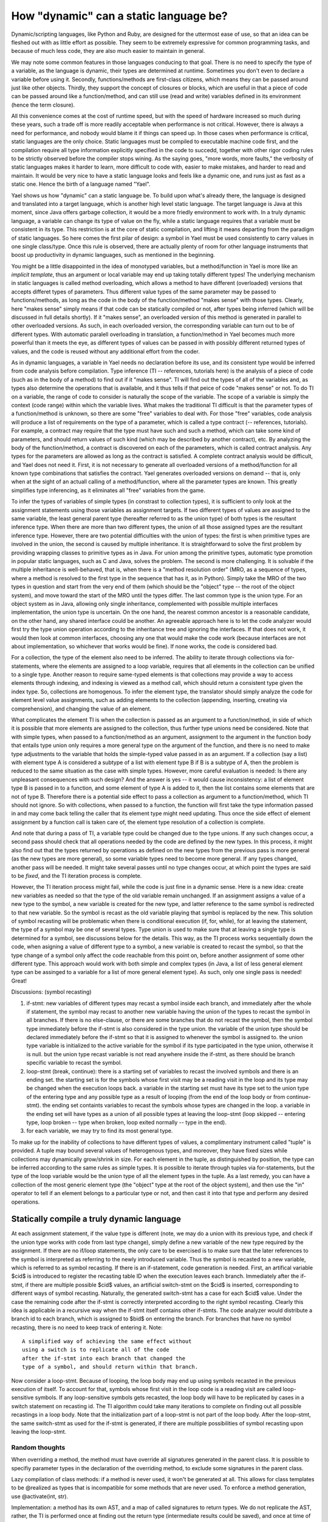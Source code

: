
.. _brief:

***************************************
How "dynamic" can a static language be?
***************************************

Dynamic/scripting languages, like Python and Ruby, 
are designed for the uttermost ease of use, so that 
an idea can be fleshed out with as little effort as 
possible. They seem to be extremely expressive for 
common programming tasks, and because of much less
code, they are also much easier to maintain in general.

We may note some common features in those languages
conducing to that goal. There is no need to 
specify the type of a variable, as the language is 
dynamic, their types are determined at runtime. 
Sometimes you don't even to declare a variable before
using it. Secondly, functions/methods are first-class
citizens, which means they 
can be passed around just like other objects. 
Thirdly, they support the concept of 
closures or blocks, which are useful in that a 
piece of code can be passed around like a function/method,
and can still use (read and write) variables defined 
in its environment (hence the term closure).

All this convenience comes at the cost
of runtime speed, but with the speed of hardware
increased so much during these years, 
such a trade off is more readily acceptable 
when performance is not critical. However,
there is always a need for performance, and 
nobody would blame it if things can speed up.
In those cases when performance is critical,
static languages are the only choice.
Static languages must be compiled to executable
machine code first, and the compilation require 
all type information explicitly specified in 
the code to succedd, together with other rigor coding 
rules to be strictly observed before the compiler stops wining.
As the saying goes, "more words, more faults,"
the verbosity of static languages makes it harder to learn,
more difficult to code with, easier to make mistakes, 
and harder to read and maintain.
It would be very nice to have a static language
looks and feels like a dynamic one, and runs just as fast
as a static one. Hence the birth of a language named "Yael".

Yael shows us how "dynamic" can a static language be.
To build upon what's already there, the language is
designed and translated into a target language, which is another
high level static language. The target language is Java at 
this moment, since Java offers garbage collection, it would
be a more friedly environment to work with.
In a truly dynamic language, a variable can change its
type of value on the fly, while a static language requires
that a variable must be consistent in its type. 
This restriction is at the core of static compilation, and 
lifting it means departing from the paradigm of static languages.
So here comes the first pilar of design: 
a symbol in Yael must be used consistently
to carry values in one single class/type.
Once this rule is observed, there are actually 
plenty of room for other language instruments that
boost up productivity in dynamic languages, 
such as mentioned in the beginning.

You might be a little disappointed in the idea of monotyped
variables, but a method/function in Yael is more like an 
*implicit template*, thus an argument or local 
variable may end up taking totally different types!
The underlying mechanism in static languages is called
method overloading, which allows a method to have different 
(overloaded) versions that accepts differet types of parameters.
Thus different value types of the same parameter may be passed
to functions/methods, as long as the code in the
body of the function/method "makes sense" with those types.
Clearly, here "makes sense" simply means if that code can 
be statically compiled or not, after types being inferred 
(which will be discussed in full details shortly).
If it "makes sense", an overloaded version of this method
is generated in parallel to other overloaded versions.
As such, in each overloaded version, the corresponding
variable can turn out to be of different types.
With automatic paralell overloading in translation, 
a function/method in Yael becomes much more
powerful than it meets the eye, as different types of
values can be passed in with possibly different returned
types of values, and the code is reused without any additional
effort from the coder.

As in dynamic languages, a variable in Yael needs no 
declaration before its use, and its consistent 
type would be inferred from code analysis before compilation.
Type inference (TI -- references, tutorials here) 
is the analysis of a piece of code (such 
as in the body of a method) to find out if it "makes sense".
TI will find out the types of all of the variables and, as
types also determine the operations that is available,
and it thus tells if that peice of code "makes sense" or not.
To do TI on a variable, the range of code to consider 
is naturally the scope of the variable. The scope of a 
variable is simply the context (code range) within which the 
variable lives. What makes the traditional TI difficult is that
the parameter types of a function/method is unknown,
so there are some "free" variables to deal with.
For those "free" variables, code analysis will produce 
a list of requirements on the type of a parameter, which
is called a type contract (-- references, tutorials).
For example, a contract may require that the type must have
such and such a method, which can take some kind of parameters,
and should return values of such kind (which may be described
by another contract), etc. 
By analyzing the body of the function/method, a
contract is discovered on each of the parameters,
which is called contract analysis.
Any types for the parameters are allowed as long
as the contract is satisfied. 
A complete contract analysis would be difficult,
and Yael does not need it. First, it is not necessary
to generate all overloaded versions of a method/function
for all known type combinations that satisfies the contract.
Yael generates overloaded versions on demand -- that is, 
only when at the sight of an actuall calling of a 
method/function, where all the parameter types are known.
This greatly simplifies type inferencing, as it eliminates
all "free" variables from the game.

To infer the types of variables of simple types 
(in constrast to collection types), it is 
sufficient to only look at the assignment statements 
using those variables as assignment targets. If two
different types of values are assigned to the same
variable, the least general parent type (hereafter 
referred to as the union type) of both types is 
the resultant inference type. When there are more
than two different types, the union of all those
assigned types are the resultant inference type. 
However, there are two potential difficulties with
the union of types: the first is when primitive types
are involved in the union, the second is caused by
multiple inheritance. It is straightforward to solve
the first problem by providing wrapping classes to
primitive types as in Java. For union among the 
primitive types, automatic type promotion
in popular static languages, such as C and Java,
solves the problem. The second is more challenging.
It is solvable if the multiple inheritance is 
well-behaved, that is, when there is a 
"method resolution order" (MRO, as a sequence of 
types, where a method is resolved to the first 
type in the sequence that has it, as in Python).
Simply take the MRO of the two types in question and 
start from the very end of them (which should be
the "object" type -- the root of the object system),
and move toward the start of the MRO until the 
types differ. The last common type is the union type.
For an object system as in Java, allowing only 
single inheritance, complemented with possible 
multiple interfaces implementation, 
the union type is uncertain. On the one hand, 
the nearest common ancestor is a reasonable candidate,
on the other hand, any shared interface could be another.
An agreeable approach here is to let the code analyzer
would first try the type union operation
according to the inheritance tree and ignoring the interfaces. 
If that does not work, it would then look at common interfaces,
choosing any one that would make the code work (because 
interfaces are not about implementation, so whichever that 
works would be fine). If none works, the code is considered bad.

For a collection, the type of the element also need 
to be inferred. The ability to iterate through
collections via for-statements, where the elements are 
assigned to a loop variable, requires that all 
elements in the collection can be unified to a single type.
Another reason to require same-typed elements is
that collections may provide a way to access elements
through indexing, and indexing is viewed as a method call,
which should return a consistent type given the index type.
So, collections are homogenous.
To infer the element type, the translator should simply analyze 
the code for element level value assignments, such as adding
elements to the collection (appending, inserting, creating via 
comprehension), and changing the value of an element.

What complicates the element TI is when the collection is
passed as an argument to a function/method, in side of
which it is possible that more elements are 
assigned to the collection, thus
further type unions need be considered. Note that
with simple types, when passed to a function/method as
an argument, assignment to the argument in the function 
body that entails type union only requires a more general
type on the argument of the function, and there is no need
to make type adjustments to the variable that holds the 
simple-typed value passed in as an argument.
If a collection (say a list) with element type A
is considered a subtype of a list with element type B if
B is a subtype of A, then the problem is reduced to the
same situation as the case with simple types.
However, more careful evaluation is needed:
Is there any unpleasant consequences with such design? 
And the answer is yes -- it would 
cause inconsistency: a list of element type B is passed in
to a function, and some element of type A is added to it,
then the list contains some elements that are not of type B.
Therefore there is a potential side effect to pass a collection
as argument to a function/method, which TI should not ignore.
So with collections, when passed to a function,
the function will first take the type information passed
in and may come back telling the caller that its element
type might need updating. Thus once the side effect of 
element assignment by a function call is taken care of,
the element type resolution of a collection is complete.

And note that during a pass of TI, a variable type could
be changed due to the type unions. If any such changes 
occur, a second pass should check that all operations 
needed by the code are defined by the new types. 
In this process, it might also find out that the types 
returned by operations as defined on the new types 
from the previous pass is more general (as the new types
are more general), so some variable types need to become 
more general. If any types changed, another pass will be 
needed. It might take several passes until no type changes 
occur, at which point the types are said to be *fixed*,
and the TI iteration process is complete. 

However, the TI iteration process might fail, while the
code is just fine in a dynamic sense. Here is a new idea:
create new variables as needed so that the type of the old
variable remain unchanged.  If an assignment assigns a 
value of a new type to the symbol, a new
variable is created for the new type, 
and latter reference to the same symbol 
is redirected to that new variable. So the symbol is recast
as the old variable playing that symbol is replaced by the new.
This solution of symbol recasting will be problematic
when there is conditional execution (if, for, while),
for at leaving the statement, the type of a symbol may
be one of several types. Type union is used to make sure
that at leaving a single type is determined for a symbol,
see discussions below for the details.
This way, as the TI process works sequentially 
down the code, when asigning a value of different type
to a symbol, a new variable is created to recast the symbol,
so that the type change of a symbol only
affect the code reachable from this point on, 
before another assignment of some other different type.
This approach would
work with both simple and complex types (in Java, 
a list of less general element type can be assinged 
to a variable for a list of more general element type).
As such, only one single pass is needed! Great!

Discussions:  (symbol recasting)

1. if-stmt: new variables of different types may 
   recast a symbol inside each branch,
   and immediately after the whole if statement, 
   the symbol may recast to another new variable 
   having the union of the types to recast the symbol 
   in all branches. If there is no else-clause,
   or there are some branches that do not recast the symbol,
   then the symbol type immediately before the 
   if-stmt is also considered in the type union.
   the variable of the union type should be declared
   immediately before the if-stmt so that it is 
   assigned to whenever the symbol is assigned to.
   the union type variable is initialized to the 
   active variable for the symbol if its type 
   participated in the type union, otherwise it is null. 
   but the union type recast variable is not read
   anywhere inside the if-stmt, as there should be
   branch specific variable to recast the symbol.

2. loop-stmt (break, continue): 
   there is a starting set of variables to recast the
   involved symbols and there is an ending  set.
   the starting set is for the symbols whose first
   visit may be a reading visit in the loop and its
   type may be changed when the execution loops back.
   a variable in the starting set must have 
   its type set to the union type of the entering
   type and any possible type as a result of looping
   (from the end of the loop body or from continue-stmt).
   the ending set containts variables to recast the
   symbols whose types are changed in the loop.
   a variable in the ending set will have types as
   a union of all possible types at leaving the
   loop-stmt (loop skipped -- entering type, 
   loop broken -- type when broken, loop exited
   normally -- type in the end).

3. for each variable, we may try to find its
   most general type.  

To make up for the inability of collections to
have different types of values, a complimentary instrument
called "tuple" is provided. A tuple may bound several values 
of heterogenous types, and moreover, they have fixed sizes
while collections may dynamically grow/shrink in size. 
For each element in the tuple, as distinguished by position,
the type can be inferred according to the same rules as simple 
types. It is possible to iterate through tuples via for-statements,
but the type of the loop variable would be the union type
of all the element types in the tuple.
As a last remedy, you can have a collection of the most
generic element type (the "object" type at the root of the
object system), and then use the "in" operator to tell
if an element belongs to a particular type or not, and
then cast it into that type and perform any desired operations.


Statically compile a truly dynamic language
===========================================

At each assignment statement, if the value type is different
(note, we may do a union with its previous type, and check
if the union type works with code from last type change),
simply define a new variable of the new type required by
the assignment. If there are no if/loop statements, the only care 
to be exercised is to make sure that the later references to
the symbol is interpreted as referring to the newly introduced
variable. Thus the symbol is recasted to a new variable, which
is referred to as symbol recasting. If there is an if-statement, 
code generation is needed.
First, an artifical variable $cid$ is introduced to 
register the recasting table ID when the execution leaves 
each branch. Immediately after the if-stmt, if there are
multiple possible $cid$ values, an artificial 
switch-stmt on the $cid$ is inserted, corresponding to 
different ways of symbol recasting. Naturally, the generated
switch-stmt has a case for each $cid$ value.
Under the case the remaining code after the if-stmt is 
correctly interpreted according to the right symbol 
recasting. Clearly this idea is applicable in a recursive
way when the if-stmt itself contains other if-stmts.
The code analyzer would distribute a branch id to
each branch, which is assigned to $bid$ on entering 
the branch. For branches that have no symbol recasting,
there is no need to keep track of entering it. Note::

    A simplified way of achieving the same effect without 
    using a switch is to replicate all of the code
    after the if-stmt into each branch that changed the
    type of a symbol, and should return within that branch. 

Now consider a loop-stmt. 
Because of looping, the loop body may end up using
symbols recasted in the previous execution of itself.
To account for that, symbols whose first visit in the
loop code is a reading visit are called loop-sensitive 
symbols. If any loop-sensitive symbols gets recasted,
the loop body will have to be replicated by cases in 
a switch statement on recasting id.
The TI algorithm could take many iterations
to complete on finding out all possible recastings in
a loop body. Note that the initialization part of a 
loop-stmt is not part of the loop body. 
After the loop-stmt, the same switch-stmt as used 
for the if-stmt is generated, if there are multiple
possibilities of symbol recasting upon leaving the loop-stmt.

Random thoughts
-----------------

When overriding a method, the method must have 
override all signatures generated in 
the parent class. It is possible to specifiy
parameter types in the declaration of the overriding
method, to exclude some signatures in the parent class.


Lazy compilation of class methods: if a method is never
used, it won't be generated at all. This allows for
class templates to be @realized as types that is 
incompatible for some methods that are never used.
To enforce a method generation, use @activate(int, str).

Implementation: a method has its own AST, and 
a map of called signatures to return types.
We do not replicate the AST, rather, the 
TI is performed once at finding out
the return type (intermediate results could be saved),
and once at time of code generation (the saved
intermediate results might be used 
for code generation). 

The TI engine almost works like an 
interpreter (the type interpreter), 
with the emphasis on types, not values:
this may be called "interpretive type inference" (ITI).
The loop statements are not looped, typically only
"executed" once. All branches of conditional statements
are "executed" simultaneously. 
The AST represents the code, and the
tree of symbols with their inferred types 
serves as the memory. 

Then the second pass is code generation.
A method is replicated as many times as there
are different signatures (which could come with
auxilary intermediate results from ITI engine).

If the above way of implementation is possible,
then code (corresponding to the AST) reuse might be
possible if the virtual machine is specially designed. 

To ensure instance method overriding, a getter method
is needed for that method when pass it around as an object.
For example,  in java::

    method method$obj(){ return new method(); }

The requirement that a function/method must return
a unique type of value given a signature, can be
called type regularity. This term is also applicable
to shared fields: instance fields of a class,
or shared local variables via closures.

NOTE: for other local variables, type regularity is not
required, so type recasting is fine. 
When a local variable symbol changes its type
via an assignment, it will affect the type switching
only if in the future it is first read.

NOTE: it is possible to explicitly break type regularity
by @irregular (or simply @many)  post-modifier.

Compile type statements: 
One choice is to explicitly use #: such as 
#if, #else, #elif, #for, #while.
However, implicit way is also possible:
as long as the expressions can be computed
at compile time, it is executed at compile time.

As equal: x @= 3; --- x take on both the value 
and the type

contextual type relationship::
    def fun(a, b:a.class):
        if a: ret b
        else: ret a
then both arguments must have the same type.

Type expression: to denote the type of a variable, use prime::
    def fun(a, b:a'):
        print("class of argument 'a' is:", a')
it is NOT a syntactic sugar for a.class.

Tuple assignment::
    x, x.a.b = "1", 2;
is problematic in Python. the intention is to change x 
and x.a simultaneously, but in Python x is first changed
to "1" then x.a.b becomes equivalent to "1".a.b, which would
cause problem. to avoid this problem, a qualified name
is split into two parts: first part contains everything
up to the last '.', and second part contains the remaining.
the first part is assigned to a temp var $lhs. Of course
this is done after the right hand side values are calculated::
    $rhs0 = "1";
    $rhs1 = 2;
    $lhs1 = x.a;
    x = $rhs0;
    $lhs1 = $rhs1;
This way the problem is solved.

There are eminent and obscure scopes.
Obscure scopes belong to a complex statement (if, for, case, while). 
Eminent scopes include  global, class, and function scopes.
While a function scope is simple and only has a common layer,
global and class scopes has finer controls of access.
The "def/class" statements at the ground level
of the class/module (a module is just a class, there is no 
real difference) scope are special. If the name is 
prepended with a '.', then it defines a static member;
if the name is a plain name, the it defines an instance member;
if the name is prepended with ':', then it is not a member, but 
only a local definition.
Method/function/class definitions not on the ground level are 
never members, they can only be local definitions. 
A static field is defined by prepending the name with '.' in
a class/module scope. All other variables are considered local.
It is not possible to define instance fields within the class
scope, they are defined inside instance methods. 
In instance methods, instance fields are defined by prepending 
a variable name with '.'.

Prepend an ID with a ':' to define an obscure variable in 
an obscure scope. Futer reference to the same
variable may omit the ':' before its ID.
The assignment of "ID '=' expr" in an 
obscure scope puts the definition into the immediately enclosing
eminent scope (IEES). 

Use .<ID> to access (read/write) an instance/class member 
(field or method) in a method. 
Referring to a class member by "class.ID" is also OK.
When not shadowed, instance methods defined in the class scope
can also be referred to by simple name (via scoping rule).
But instance methods defined in super classes can only
be refered to by ".meth" or "super.meth".

An abstract method is always intended to be virtual, 
so it can never be a class/static method.

Nested classes.
To refer to the the static/instance member of an outer class,
the syntax is "..member". Super class member is simply referred
to as "super.member". If the super class is nested, to refer
to its outer class member is possible: "super..member". Such
a syntax can be generalized to a variable 'v' referring to an 
instance of a nested class: "v..member" refers to an outer member.

Below is an example::

 class bare:
  .staticfield = 3; // static field
  def .staticfun(): // static method
    .staticfield += 1;
  ;

  def imethod(): // instance method
    .ifield += 1;
  ;

  class iclass: // instance class
    def imeth():
      ..instancefield += 1; //outer instance field
      ..staticfield = 0; //outer static field
      staticfield := 0; // or simply by scoping
    ;
  ;

  class .sclass: ; // static class

  def :lf(): ; //a local function

  local_var:+int = 4; //local variable, unsigned int
  for i in range(3): // i in IEES, local
    local_var += i;
    def mfun(): jot(i); ; // local function
  ;
  puts(i);
  i = 4; // not a member, but a local var
 ;

To support inedentation/dedentation, require
that the first line of the source code have
a directive of ident=space or indent=tab.
without this directive, semicolon is assumed.

the most specific common super type:
this is used to find the union type of
two types for a member (method/function/field).
The spirit is to be as concrete as possible.
The same spirit is applied to infer the types
of (mutually) recursive calls. In the function
calling graph, there must exist a function
that has an execution path to a return statement
that does not involve a call that 
eventually causes a call back to itself
(note, it may incur recursive calls to other 
functions that do not depend on this function).
Such a path is called a *simple execution path* (SEP)
and ends with a return statement, whose
return type can be found apart from the return
type of the recursive function in question.
A union of the types at the end of all such paths
would is a type proposal for the function. 
With such a proposal, the return types at
the end of all the execution paths (not just 
those that do not cause call backs to itself)
can be found, and the union of them, if different
from the previous proposal, can be used as 
a new proposal and it all start over again,
and this process is repeated until a fixed point
is reached, or an error occur. In the initial
round, the proposal would be "UNKNOWN", and
if any operation (method calls) involves 
"UNKNONW" would produce "UNKNOWN". At the end
of this initial round, all execution paths that
produce a return type is not "UNKNOWN" must be a SEP.


Independent Compilation 
=======================

The code can be first compiled into an intermediate format
like the python byte code (without much type information yet),
which would be called the raw byte code.
Then the next stage is interpretive type inference (ITI), 
which is separated from the production of byte code 
(e.g. a library could first be compiled into raw byte code).
The ITI generates executable code with full type information.

Type Intervals
==============

When inferring the type of a name, an interval with lower and
upper bound is maintained. An assignment to the name
helps tighten the lower bound: 
the least common type of the current lower bound and 
the assigned type will be the new lower bound.
Any member fetching via the dot-operator (including 
mathematic operators, which can eventually be converted
into dot-operators) will help tighten the upper bound:
the member searching starts from the current lower bound
up the chain of inheritance until the member is found 
at some class, which will be the new upper bound if it
is a subclass of the current upper bound. 

Note that if there is no name shadowing along the 
inheritance chain, the searching from the current
upper bound also works:
if the current upper bound does not have the requested 
member, it is searched for down the chain of inheritance
toward the lower bound. The first type having the requested
member will replace the current upper bound.
However, we might want to mix with Java classes, when
that approach breaks down.


Name shadowing
==============

A name defined in a scope will shadow the same 
name defined in scopes containing it.
However, unlike in Java, a name defined
in a class can NOT be shadowed in its subclasses.
No name can be shared by any two members of class,
such as methods, fields, properties, and inner classes.
Inner class can access members of outer class
by grammar "..outer_field". Inner class can
have a field of the same name with an outer field,
which will be shadowed for an inner class defined
further inside the inner class.

Scope for Closure
=================

Closure is an ad-hoc environment where local variables
can live and serve methods enclosed in the closure.
An open method is a method that refers to a variable 
(not a member of some enclosing class) outside itself.
An open method requires a closure to execute or 
to instanciate as a method object.
Variables referred to by and outside of open methods
are closure variables. 

There are two considerations for closure formation: 
1. a closure coincides with a method signature;
2. a closure must serve all enclosed open methods.
If 2 can not be satisfied, then there must be some
open method that refers to a variable beyond the
method that the closure coincides with. Thus it is
clear the closure should coincides with a containing method.
Once both conditions are met, all closure variables will
become the member variables of the closure class.

Alternatively, for each enclosing method there will be
its own closure, nested inside other closures. This way
the closures form a tree structure paralell to that
of the methods. Closures has the implementation,
Wrappers presents the methods in the right place.
The good thing about nested closures is that 
enclosure variables are only instantiated as needed.

Some enclosed methods are not open: they do not refer to
any variables outside themselves. Those methods can be
placed in the method wrapping class as a static Java method.
And they can be referred to as 
"<enclosing method>.<enclosed method>" in Java.

Partial function call (Curry)
=============================

A function can be called with partial parameters, using brackets.
for example, if log(x,b) gives the logarithm of x with base b,
then "fun = log[3]" produces a function 'fun' that takes
an argument b, so fun(5) produces log(3,5).
Of course you can do fun2=log[3,5], then fun2() gives log(3,5).
And the same calling convention with keywords and default values
is applicable with partial calling. 

Function definition grammar
========================================

  def mult:int(a:int, b:int) private:
      return a*b

Object query grammar
=====================
How about something like the case matching in LISP?

   case ?{.age < 5, .sex = female}:

Meta-programming
=================
Use a template like syntax to do meta-programming:

   #for i in ("a", "b", "c"):
      def $i.get(): return ._$i; ;

That will generate the following code:

   def a.get(): return ._a; ;
   def b.get(): return ._b; ;
   def c.get(): return ._c; ;

The template-style meta-programming grammar is a mix of 
macro in C and shell scripting (bash).
It is also possible to define a meta-class:

   #class mymeta(parent_meta):
      _dict = {}
      //a callback function
      #def getattr(attr):
          #if attr in dir(.):
          #return .attr
          #return ._dict[attr]

      #def setattr(attr, value):
          #if attr in dir(.):
          #return .attr = value
          #return ._dict[attr] = value
